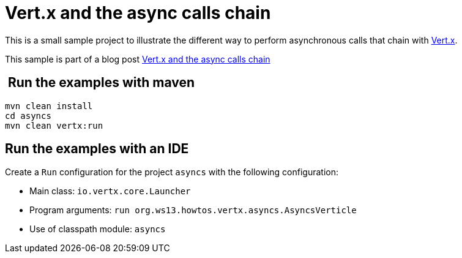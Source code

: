 = Vert.x and the async calls chain

This is a small sample project to illustrate the different way to
perform asynchronous calls that chain with http://vertx.io/[Vert.x].

This sample is part of a blog post  http://streamdata.io/blog/vert-x-and-the-async-calls-chain/[Vert.x and the async calls chain]

==  Run the examples with maven

[source,shell]
----
mvn clean install
cd asyncs
mvn clean vertx:run
----

== Run the examples with an IDE

Create a `Run` configuration for the project
`asyncs` with the following configuration:

- Main class: `io.vertx.core.Launcher`
- Program arguments: `run org.ws13.howtos.vertx.asyncs.AsyncsVerticle`
- Use of classpath module: `asyncs`
